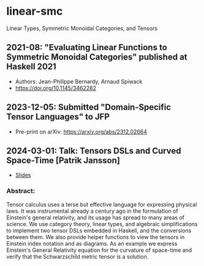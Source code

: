* linear-smc
Linear Types, Symmetric Monoidal Categories, and Tensors

** 2021-08: "Evaluating Linear Functions to Symmetric Monoidal Categories" published at Haskell 2021
+ Authors: Jean-Philippe Bernardy, Arnaud Spiwack
+ https://doi.org/10.1145/3462282

** 2023-12-05: Submitted "Domain-Specific Tensor Languages" to JFP
+ Pre-print on arXiv: https://arxiv.org/abs/2312.02664

** 2024-03-01: Talk: Tensors DSLs and Curved Space-Time [Patrik Jansson]
+ [[file:ref/Jansson_2024-03-01_TensorDSL_CurvedSpaceTime.pdf][Slides]]

*** Abstract:
Tensor calculus uses a terse but effective language for expressing physical laws. It was instrumental already a century ago in the formulation of Einstein's general relativity, and its usage has spread to many areas of science. We use category theory, linear types, and algebraic simplifications to implement two tensor DSLs embedded in Haskell, and the conversions between them. We also provide helper functions to view the tensors in Einstein index notation and as diagrams. As an example we express Einstein's General Relativity equation for the curvature of space-time and verify that the Schwarzschild metric tensor is a solution.

